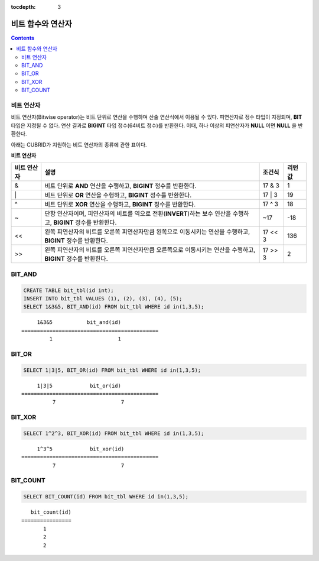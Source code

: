 :tocdepth: 3

******************
비트 함수와 연산자
******************

.. contents::

비트 연산자
===========

비트 연산자(Bitwise operator)는 비트 단위로 연산을 수행하며 산술 연산식에서 이용될 수 있다. 피연산자로 정수 타입이 지정되며, **BIT** 타입은 지정될 수 없다. 연산 결과로 **BIGINT** 타입 정수(64비트 정수)를 반환한다. 이때, 하나 이상의 피연산자가 **NULL** 이면 **NULL** 을 반환한다.

아래는 CUBRID가 지원하는 비트 연산자의 종류에 관한 표이다.

**비트 연산자**

+----------------------+------------------------------------------------------------------------------------------------------------------------------------------------+----------------+------------------+
| 비트 연산자          | 설명                                                                                                                                           | 조건식         | 리턴 값          |
+======================+================================================================================================================================================+================+==================+
| &                    | 비트 단위로 **AND** 연산을 수행하고, **BIGINT** 정수를 반환한다.                                                                               | 17 & 3         | 1                |
+----------------------+------------------------------------------------------------------------------------------------------------------------------------------------+----------------+------------------+
| \|                   | 비트 단위로 **OR** 연산을 수행하고, **BIGINT** 정수를 반환한다.                                                                                | 17 \| 3        | 19               |
+----------------------+------------------------------------------------------------------------------------------------------------------------------------------------+----------------+------------------+
| ^                    | 비트 단위로 **XOR**  연산을 수행하고, **BIGINT**  정수를 반환한다.                                                                             | 17 ^ 3         | 18               |
+----------------------+------------------------------------------------------------------------------------------------------------------------------------------------+----------------+------------------+
| ~                    | 단항 연산자이며, 피연산자의 비트를 역으로 전환(**INVERT**)하는 보수 연산을 수행하고, **BIGINT** 정수를 반환한다.                               | ~17            | -18              |
+----------------------+------------------------------------------------------------------------------------------------------------------------------------------------+----------------+------------------+
| <<                   | 왼쪽 피연산자의 비트를 오른쪽 피연산자만큼 왼쪽으로 이동시키는 연산을 수행하고, **BIGINT** 정수를 반환한다.                                    | 17 << 3        | 136              |
+----------------------+------------------------------------------------------------------------------------------------------------------------------------------------+----------------+------------------+
| >>                   | 왼쪽 피연산자의 비트를 오른쪽 피연산자만큼 오른쪽으로 이동시키는 연산을 수행하고, **BIGINT** 정수를 반환한다.                                  | 17 >> 3        | 2                |
+----------------------+------------------------------------------------------------------------------------------------------------------------------------------------+----------------+------------------+

BIT_AND
=======

.. function:: BIT_AND (expr)

    집계 함수로서, *expr* 의 모든 비트에 대해 비트 단위 **AND** 연산을 수행한다. 조건절을 만족하는 행이 없는 경우, NULL 을 반환한다.

    :param expr: 정수 타입의 임의의 연산식이다.
    :rtype: BIGINT

.. code-block:: sql

    CREATE TABLE bit_tbl(id int);
    INSERT INTO bit_tbl VALUES (1), (2), (3), (4), (5);
    SELECT 1&3&5, BIT_AND(id) FROM bit_tbl WHERE id in(1,3,5);

::

         1&3&5           bit_and(id)
    ============================================
             1                     1    

BIT_OR
======

.. function:: BIT_OR (expr)

    집계 함수로서, *expr* 의 모든 비트에 대해 비트 단위 **OR** 연산을 수행한다. 조건절을 만족하는 행이 없는 경우, **NULL** 을 반환한다.

    :param expr: 정수 타입의 임의의 연산식이다.
    :rtype: BIGINT

.. code-block:: sql

    SELECT 1|3|5, BIT_OR(id) FROM bit_tbl WHERE id in(1,3,5);

::

         1|3|5            bit_or(id)
    ============================================
              7                     7
               
BIT_XOR
=======
  
.. function:: BIT_XOR (expr)

    집계 함수로서, *expr* 의 모든 비트에 대해 비트 단위 **XOR** 연산을 수행한다. 조건절을 만족하는 행이 없는 경우, **NULL** 을 반환한다.

    :param expr: 정수 타입의 임의의 연산식이다.
    :rtype: BIGINT

.. code-block:: sql

    SELECT 1^2^3, BIT_XOR(id) FROM bit_tbl WHERE id in(1,3,5);

::

         1^3^5            bit_xor(id)
    ============================================
              7                     7

BIT_COUNT
=========

.. function:: BIT_COUNT (expr)

    *expr*\의 모든 비트 중 1로 설정된 비트의 개수를 반환하는 함수이며, 집계 함수는 아니다.

    :param expr: 정수 타입의 임의의 연산식이다.
    :rtype: BIGINT

.. code-block:: sql

    SELECT BIT_COUNT(id) FROM bit_tbl WHERE id in(1,3,5);

::

       bit_count(id)
    ================
           1
           2
           2
